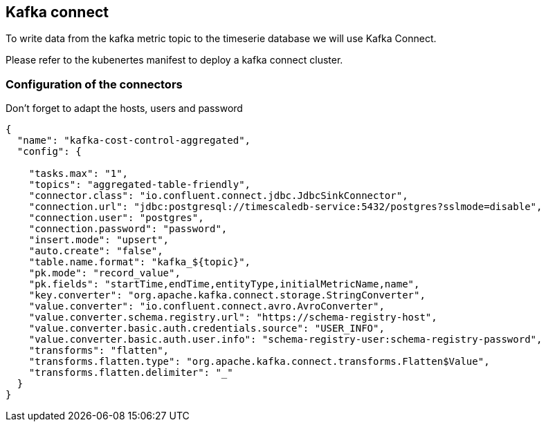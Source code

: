 == Kafka connect
To write data from the kafka metric topic to the timeserie database we will use Kafka Connect.

Please refer to the kubenertes manifest to deploy a kafka connect cluster.

=== Configuration of the connectors
Don't forget to adapt the hosts, users and password

```json
{
  "name": "kafka-cost-control-aggregated",
  "config": {

    "tasks.max": "1",
    "topics": "aggregated-table-friendly",
    "connector.class": "io.confluent.connect.jdbc.JdbcSinkConnector",
    "connection.url": "jdbc:postgresql://timescaledb-service:5432/postgres?sslmode=disable",
    "connection.user": "postgres",
    "connection.password": "password",
    "insert.mode": "upsert",
    "auto.create": "false",
    "table.name.format": "kafka_${topic}",
    "pk.mode": "record_value",
    "pk.fields": "startTime,endTime,entityType,initialMetricName,name",
    "key.converter": "org.apache.kafka.connect.storage.StringConverter",
    "value.converter": "io.confluent.connect.avro.AvroConverter",
    "value.converter.schema.registry.url": "https://schema-registry-host",
    "value.converter.basic.auth.credentials.source": "USER_INFO",
    "value.converter.basic.auth.user.info": "schema-registry-user:schema-registry-password",
    "transforms": "flatten",
    "transforms.flatten.type": "org.apache.kafka.connect.transforms.Flatten$Value",
    "transforms.flatten.delimiter": "_"
  }
}
```
